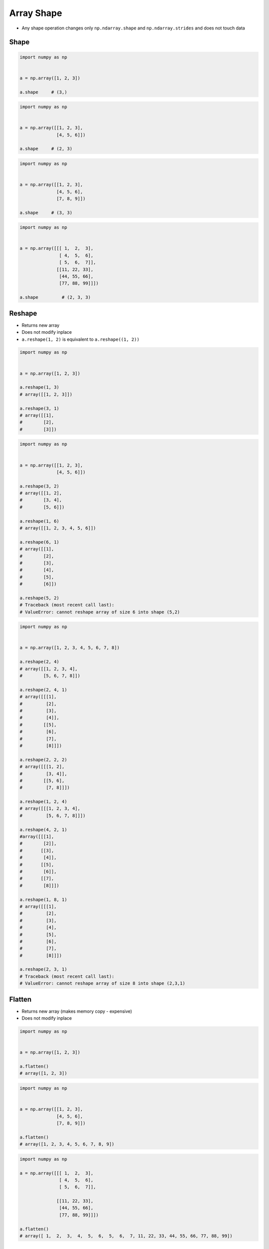 ***********
Array Shape
***********


* Any shape operation changes only ``np.ndarray.shape`` and ``np.ndarray.strides`` and does not touch data

Shape
=====
.. code-block:: python

    import numpy as np


    a = np.array([1, 2, 3])

    a.shape     # (3,)

.. code-block:: python

    import numpy as np


    a = np.array([[1, 2, 3],
                  [4, 5, 6]])

    a.shape     # (2, 3)

.. code-block:: python

    import numpy as np


    a = np.array([[1, 2, 3],
                  [4, 5, 6],
                  [7, 8, 9]])

    a.shape     # (3, 3)

.. code-block:: python

    import numpy as np


    a = np.array([[[ 1,  2,  3],
                   [ 4,  5,  6],
                   [ 5,  6,  7]],
                  [[11, 22, 33],
                   [44, 55, 66],
                   [77, 88, 99]]])

    a.shape         # (2, 3, 3)


Reshape
=======
* Returns new array
* Does not modify inplace
* ``a.reshape(1, 2)`` is equivalent to ``a.reshape((1, 2))``


.. code-block:: python

    import numpy as np


    a = np.array([1, 2, 3])

    a.reshape(1, 3)
    # array([[1, 2, 3]])

    a.reshape(3, 1)
    # array([[1],
    #        [2],
    #        [3]])

.. code-block:: python

    import numpy as np


    a = np.array([[1, 2, 3],
                  [4, 5, 6]])

    a.reshape(3, 2)
    # array([[1, 2],
    #        [3, 4],
    #        [5, 6]])

    a.reshape(1, 6)
    # array([[1, 2, 3, 4, 5, 6]])

    a.reshape(6, 1)
    # array([[1],
    #        [2],
    #        [3],
    #        [4],
    #        [5],
    #        [6]])

    a.reshape(5, 2)
    # Traceback (most recent call last):
    # ValueError: cannot reshape array of size 6 into shape (5,2)

.. code-block:: python

    import numpy as np


    a = np.array([1, 2, 3, 4, 5, 6, 7, 8])

    a.reshape(2, 4)
    # array([[1, 2, 3, 4],
    #        [5, 6, 7, 8]])

    a.reshape(2, 4, 1)
    # array([[[1],
    #         [2],
    #         [3],
    #         [4]],
    #        [[5],
    #         [6],
    #         [7],
    #         [8]]])

    a.reshape(2, 2, 2)
    # array([[[1, 2],
    #         [3, 4]],
    #        [[5, 6],
    #         [7, 8]]])

    a.reshape(1, 2, 4)
    # array([[[1, 2, 3, 4],
    #         [5, 6, 7, 8]]])

    a.reshape(4, 2, 1)
    #array([[[1],
    #        [2]],
    #       [[3],
    #        [4]],
    #       [[5],
    #        [6]],
    #       [[7],
    #        [8]]])

    a.reshape(1, 8, 1)
    # array([[[1],
    #         [2],
    #         [3],
    #         [4],
    #         [5],
    #         [6],
    #         [7],
    #         [8]]])

    a.reshape(2, 3, 1)
    # Traceback (most recent call last):
    # ValueError: cannot reshape array of size 8 into shape (2,3,1)


Flatten
=======
* Returns new array (makes memory copy - expensive)
* Does not modify inplace

.. code-block:: python

    import numpy as np


    a = np.array([1, 2, 3])

    a.flatten()
    # array([1, 2, 3])

.. code-block:: python

    import numpy as np


    a = np.array([[1, 2, 3],
                  [4, 5, 6],
                  [7, 8, 9]])

    a.flatten()
    # array([1, 2, 3, 4, 5, 6, 7, 8, 9])

.. code-block:: python

    import numpy as np

    a = np.array([[[ 1,  2,  3],
                   [ 4,  5,  6],
                   [ 5,  6,  7]],

                  [[11, 22, 33],
                   [44, 55, 66],
                   [77, 88, 99]]])

    a.flatten()
    # array([ 1,  2,  3,  4,  5,  6,  5,  6,  7, 11, 22, 33, 44, 55, 66, 77, 88, 99])


Ravel
=====
* Ravel is the same as Flatten but returns a reference (or view) of the array if possible (i.e. memory is contiguous)
* Otherwise returns new array (makes memory copy)

.. code-block:: python

    import numpy as np


    a = np.array([1, 2, 3])

    a.ravel()
    # array([1, 2, 3])

.. code-block:: python

    import numpy as np


    a = np.array([[1, 2, 3],
                  [4, 5, 6],
                  [7, 8, 9]])

    a.ravel()
    # array([1, 2, 3, 4, 5, 6, 7, 8, 9])

.. code-block:: python

    import numpy as np

    a = np.array([[[ 1,  2,  3],
                   [ 4,  5,  6],
                   [ 5,  6,  7]],

                  [[11, 22, 33],
                   [44, 55, 66],
                   [77, 88, 99]]])


    a.ravel()
    # array([ 1,  2,  3,  4,  5,  6,  5,  6,  7, 11, 22, 33, 44, 55, 66, 77, 88, 99])


Assignments
===========

.. todo:: Convert assignments to literalinclude

Numpy Shape
-----------
* Assignment: Numpy Shape
* Filename: :download:`assignments/numpy_shape.py`
* Complexity: easy
* Lines of code: 5 lines
* Time: 3 min

English:
    1. Use data from "Given" section (see below)
    2. Given ``a: np.ndarray`` (see below)
    3. Flatten using method ``.ravel()``
    4. Print ``a``
    5. Change shape back to 3x3
    6. Print ``a``

Polish:
    1. Użyj danych z sekcji "Given" (patrz poniżej)
    2. Dany ``a: np.ndarray`` (patrz sekcja input)
    3. Spłaszcz używając metody ``.ravel()``
    4. Wypisz ``a``
    5. Zmień kształt na powrót na 3x3
    6. Wypisz ``a``

Given:
    .. code-block:: python

        a = np.array([[1, 2, 3],
                      [4, 5, 6],
                      [7, 8, 9]])
